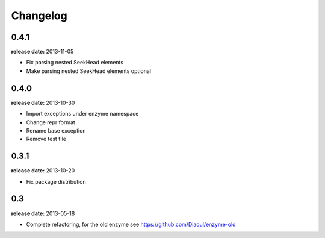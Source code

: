 Changelog
=========

0.4.1
-----
**release date:** 2013-11-05

* Fix parsing nested SeekHead elements
* Make parsing nested SeekHead elements optional


0.4.0
-----
**release date:** 2013-10-30

* Import exceptions under enzyme namespace
* Change repr format
* Rename base exception
* Remove test file


0.3.1
-----
**release date:** 2013-10-20

* Fix package distribution


0.3
---
**release date:** 2013-05-18

* Complete refactoring, for the old enzyme see https://github.com/Diaoul/enzyme-old
